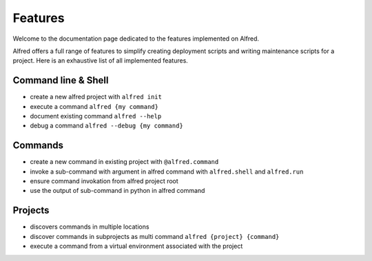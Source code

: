 Features
########

Welcome to the documentation page dedicated to the features implemented on Alfred.

Alfred offers a full range of features to simplify creating deployment scripts and writing maintenance scripts
for a project. Here is an exhaustive list of all implemented features.

Command line & Shell
********************

* create a new alfred project with ``alfred init``
* execute a command ``alfred {my command}``
* document existing command ``alfred --help``
* debug a command ``alfred --debug {my command}``

Commands
********

* create a new command in existing project with ``@alfred.command``
* invoke a sub-command with argument in alfred command with ``alfred.shell`` and ``alfred.run``
* ensure command invokation from alfred project root
* use the output of sub-command in python in alfred command

Projects
********

* discovers commands in multiple locations
* discover commands in subprojects as multi command ``alfred {project} {command}``
* execute a command from a virtual environment associated with the project



